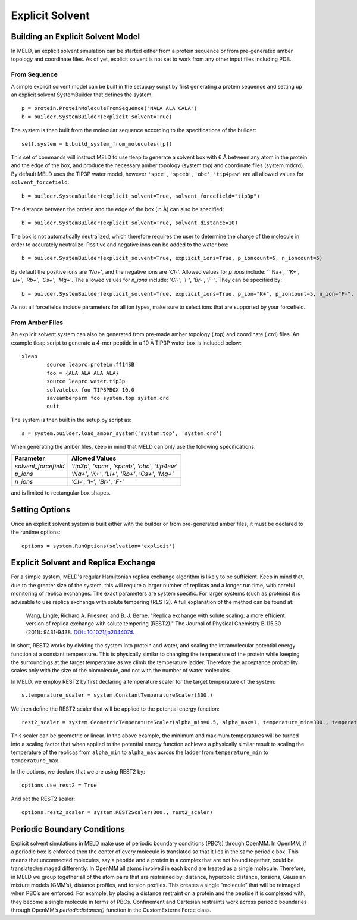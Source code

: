 ================
Explicit Solvent
================

Building an Explicit Solvent Model
==================================

In MELD, an explicit solvent simulation can be started either from a protein sequence or from pre-generated amber topology and coordinate files. As of yet, explicit solvent is not set to work from any other input files including PDB.

From Sequence
-------------

A simple explicit solvent model can be built in the setup.py script by first generating a protein sequence and setting up an explicit solvent SystemBuilder that defines the system:
::

   p = protein.ProteinMoleculeFromSequence("NALA ALA CALA")        
   b = builder.SystemBuilder(explicit_solvent=True)

The system is then built from the molecular sequence according to the specifications of the builder:
::

        self.system = b.build_system_from_molecules([p])

This set of commands will instruct MELD to use tleap to generate a solvent box with 6 |ang| between any atom in the protein and the edge of the box, and produce the necessary amber topology (system.top) and coordinate files (system.mdcrd). By default MELD uses the TIP3P water model, however ``'spce'``, ``'spceb'``, ``'obc'``, ``'tip4pew'`` are all allowed values for ``solvent_forcefield``:
::       

        b = builder.SystemBuilder(explicit_solvent=True, solvent_forcefield="tip3p")

The distance between the protein and the edge of the box (in |Ang|) can also be specified:
::     

        b = builder.SystemBuilder(explicit_solvent=True, solvent_distance=10)

The box is not automatically neutralized, which therefore requires the user to determine the charge of the molecule in order to accurately neutralize. Positive and negative ions can be added to the water box:
::     

        b = builder.SystemBuilder(explicit_solvent=True, explicit_ions=True, p_ioncount=5, n_ioncount=5)

By default the positive ions are `'Na+'`, and the negative ions are `'Cl-'`. Allowed values for `p_ions` include: '`'Na+'`, `'K+'`, `'Li+'`, `'Rb+'`, `'Cs+'`, `'Mg+'`. The allowed values for `n_ions` include: `'Cl-'`, `'I-'`, `'Br-'`, `'F-'`. They can be specified by:
::     

        b = builder.SystemBuilder(explicit_solvent=True, explicit_ions=True, p_ion="K+", p_ioncount=5, n_ion="F-", n_ioncount=5)

As not all forcefields include parameters for all ion types, make sure to select ions that are supported by your forcefield.


From Amber Files
----------------

An explicit solvent system can also be generated from pre-made amber topology (.top) and coordinate (.crd) files. An example tleap script to generate a 4-mer peptide in a 10 |Ang| TIP3P water box is included below:
::      

        xleap
                source leaprc.protein.ff14SB
                foo = {ALA ALA ALA ALA}
                source leaprc.water.tip3p
                solvatebox foo TIP3PBOX 10.0
                saveamberparm foo system.top system.crd
                quit

The system is then built in the setup.py script as:
::      

        s = system.builder.load_amber_system('system.top', 'system.crd')
                                                                                                                                                                                          
When generating the amber files, keep in mind that MELD can only use the following specifications:

====================  ===============================================================
Parameter              Allowed Values
====================  ===============================================================
`solvent_forcefield`  `'tip3p'`, `'spce'`, `'spceb'`, `'obc'`, `'tip4ew'`
`p_ions`              `'Na+'`, `'K+'`, `'Li+'`, `'Rb+'`, `'Cs+'`, `'Mg+'`
`n_ions`              `'Cl-'`, `'I-'`, `'Br-'`, `'F-'`
====================  ===============================================================


and is limited to rectangular box shapes.


Setting Options
===============

Once an explicit solvent system is built either with the builder or from pre-generated amber files, it must be declared to the runtime options:
::      

        options = system.RunOptions(solvation='explicit')


Explicit Solvent and Replica Exchange
=====================================

For a simple system, MELD's regular Hamiltonian replica exchange algorithm is likely to be sufficient. Keep in mind that, due to the greater size of the system, this will require a larger number of replicas and a longer run time, with careful monitoring of replica exchanges. The exact parameters are system specific. For larger systems (such as proteins) it is advisable to use replica exchange with solute tempering (REST2). A full explanation of the method can be found at: 
     
    Wang, Lingle, Richard A. Friesner, and B. J. Berne. "Replica exchange with solute scaling: a more efficient version of replica exchange with solute tempering (REST2)." The Journal of Physical Chemistry B 115.30 (2011): 9431-9438. `DOI : 10.1021/jp204407d <https://pubs.acs.org/doi/10.1021/jp204407d>`_.

In short, REST2 works by dividing the system into protein and water, and scaling the intramolecular potential energy function at a constant temperature. This is physically similar to changing the temperature of the protein while keeping the surroundings at the target temperature as we climb the temperature ladder. Therefore the acceptance probability scales only with the size of the biomolecule, and not with the number of water molecules.

In MELD, we employ REST2 by first declaring a temperature scaler for the target temperature of the system:
::           

    s.temperature_scaler = system.ConstantTemperatureScaler(300.)

We then define the REST2 scaler that will be applied to the potential energy function:
::      

   rest2_scaler = system.GeometricTemperatureScaler(alpha_min=0.5, alpha_max=1, temperature_min=300., temperature_max=450.)

This scaler can be geometric or linear. In the above example, the minimum and maximum temperatures will be turned into a scaling factor that when applied to the potential energy function achieves a physically similar result to scaling the temperature of the replicas from ``alpha_min`` to ``alpha_max`` across the ladder from ``temperature_min`` to ``temperature_max``.

In the options, we declare that we are using REST2 by:
::      

        options.use_rest2 = True

And set the REST2 scaler:
::      

        options.rest2_scaler = system.REST2Scaler(300., rest2_scaler)


Periodic Boundary Conditions
============================

Explicit solvent simulations in MELD make use of periodic boundary conditions (PBC’s) through OpenMM. In OpenMM, if a periodic box is enforced then the center of every molecule is translated so that it lies in the same periodic box. This means that unconnected molecules, say a peptide and a protein in a complex that are not bound together, could be translated/reimaged differently. In OpenMM all atoms involved in each bond are treated as a single molecule. Therefore, in MELD we group together all of the atom pairs that are restrained by: distance, hyperbolic distance, torsions, Gaussian mixture models (GMM’s), distance profiles, and torsion profiles. This creates a single “molecule” that will be reimaged when PBC’s are enforced. For example, by placing a distance restraint on a protein and the peptide it is complexed with, they become a single molecule in terms of PBCs. Confinement and Cartesian restraints work across periodic boundaries through OpenMM’s `periodicdistance()` function in the CustomExternalForce class.

.. |ang|    unicode:: U+00C5 .. ANGSTROM
